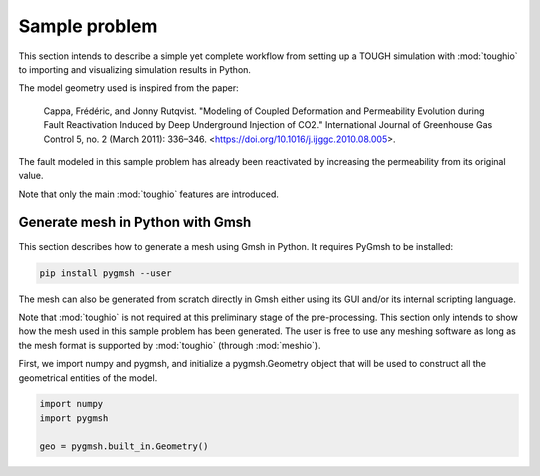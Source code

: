 Sample problem
==============

This section intends to describe a simple yet complete workflow from setting up a TOUGH simulation with :mod:`toughio` to importing and visualizing simulation results in Python.

The model geometry used is inspired from the paper:

..

    Cappa, Frédéric, and Jonny Rutqvist. "Modeling of Coupled Deformation and Permeability Evolution during Fault Reactivation Induced by Deep Underground Injection of CO2." International Journal of Greenhouse Gas Control 5, no. 2 (March 2011): 336–346. <https://doi.org/10.1016/j.ijggc.2010.08.005>.

The fault modeled in this sample problem has already been reactivated by increasing the permeability from its original value.

Note that only the main :mod:`toughio` features are introduced.


Generate mesh in Python with Gmsh
---------------------------------

This section describes how to generate a mesh using Gmsh in Python. It requires PyGmsh to be installed:

.. code-block::

    pip install pygmsh --user

The mesh can also be generated from scratch directly in Gmsh either using its GUI and/or its internal scripting language.

Note that :mod:`toughio` is not required at this preliminary stage of the pre-processing. This section only intends to show how the mesh used in this sample problem has been generated. The user is free to use any meshing software as long as the mesh format is supported by :mod:`toughio` (through :mod:`meshio`).

First, we import numpy and pygmsh, and initialize a pygmsh.Geometry object that will be used to construct all the geometrical entities of the model.

.. code-block:: python

    import numpy
    import pygmsh

    geo = pygmsh.built_in.Geometry()